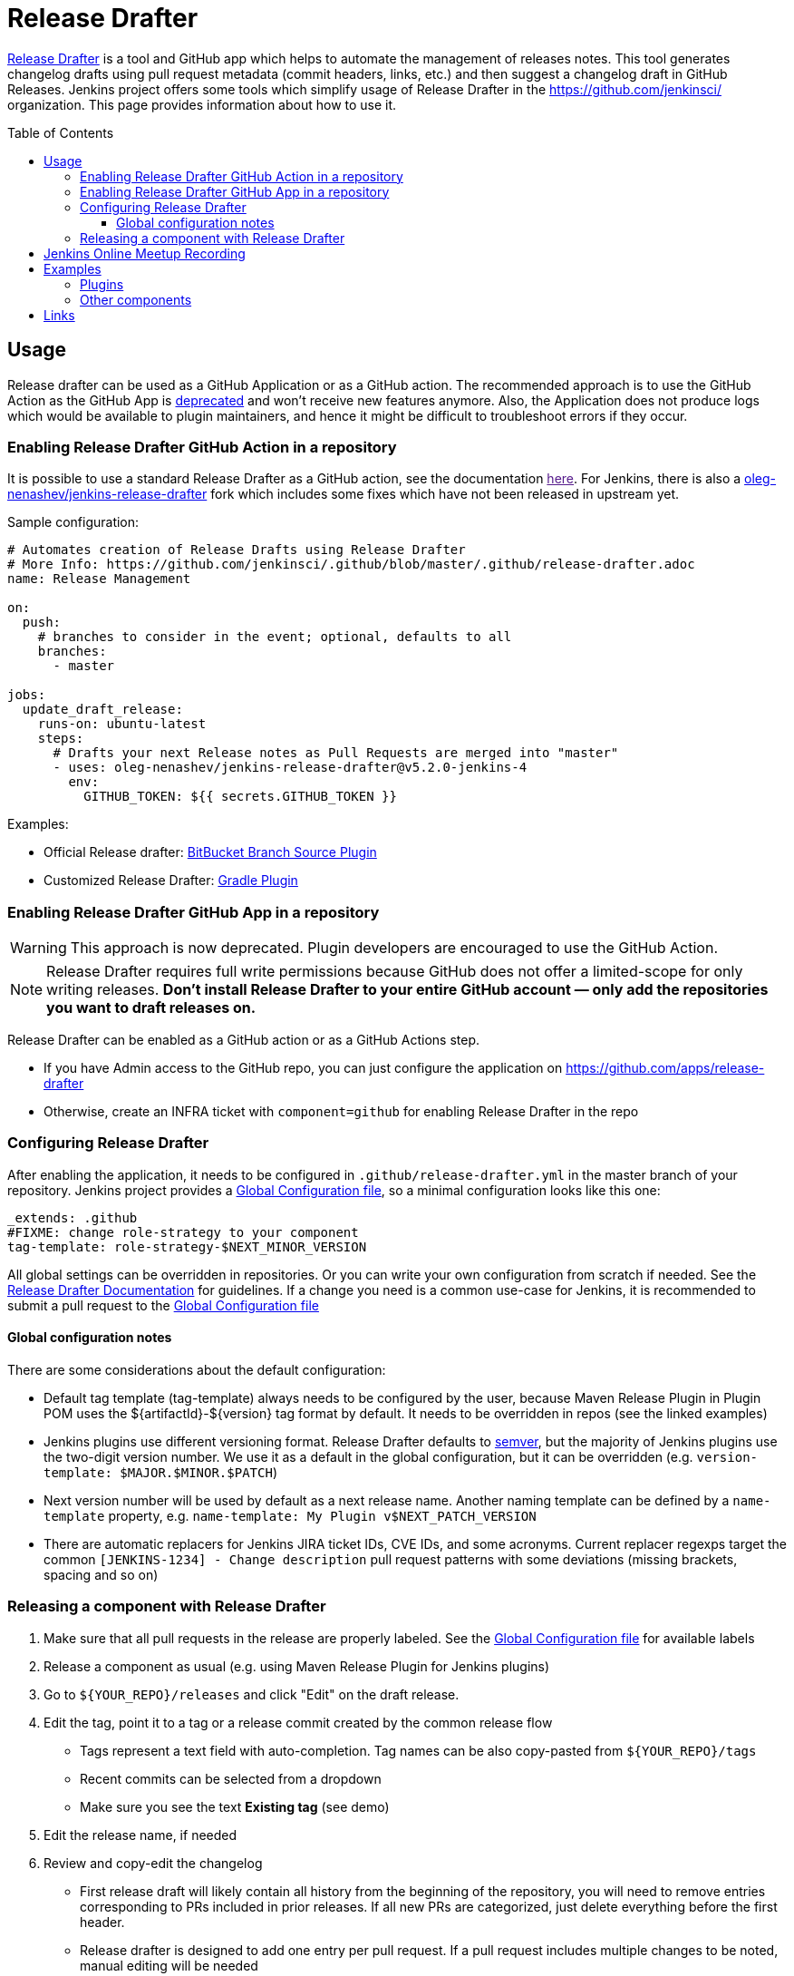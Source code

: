 Release Drafter
===============
:toc:
:toc-placement: preamble
:toclevels: 3

link:https://github.com/toolmantim/release-drafter[Release Drafter] is a tool and GitHub app which helps to automate the management of releases notes.
This tool generates changelog drafts using pull request metadata (commit headers, links, etc.) and then suggest a changelog draft in GitHub Releases.
Jenkins project offers some tools which simplify usage of Release Drafter in the https://github.com/jenkinsci/ organization.
This page provides information about how to use it.

== Usage

Release drafter can be used as a GitHub Application or as a GitHub action.
The recommended approach is to use the GitHub Action as the GitHub App is link:https://github.com/release-drafter/release-drafter/blob/master/docs/github-app.md[deprecated] and won't receive new features anymore.
Also, the Application does not produce logs which would be available to plugin maintainers,
and hence it might be difficult to troubleshoot errors if they occur.

=== Enabling Release Drafter GitHub Action in a repository

It is possible to use a standard Release Drafter as a GitHub action, see the documentation link:[here].
For Jenkins, there is also a link:https://github.com/oleg-nenashev/jenkins-release-drafter[oleg-nenashev/jenkins-release-drafter] fork which includes some fixes which have not been released in upstream yet.

Sample configuration:

```yaml
# Automates creation of Release Drafts using Release Drafter
# More Info: https://github.com/jenkinsci/.github/blob/master/.github/release-drafter.adoc
name: Release Management

on:
  push:
    # branches to consider in the event; optional, defaults to all
    branches:
      - master

jobs:
  update_draft_release:
    runs-on: ubuntu-latest
    steps:
      # Drafts your next Release notes as Pull Requests are merged into "master"
      - uses: oleg-nenashev/jenkins-release-drafter@v5.2.0-jenkins-4
        env:
          GITHUB_TOKEN: ${{ secrets.GITHUB_TOKEN }}
```

Examples:

* Official Release drafter: link:https://github.com/jenkinsci/bitbucket-branch-source-plugin/blob/master/.github/workflows/release-management.yml[BitBucket Branch Source Plugin]
* Customized Release Drafter: link:https://github.com/jenkinsci/gradle-plugin/blob/master/.github/workflows/release-drafter.yml[Gradle Plugin]

=== Enabling Release Drafter GitHub App in a repository

WARNING: This approach is now deprecated.
Plugin developers are encouraged to use the GitHub Action.

NOTE: Release Drafter requires full write permissions because GitHub does not offer a limited-scope for only writing releases. 
**Don't install Release Drafter to your entire GitHub account — only add the repositories you want to draft releases on.**

Release Drafter can be enabled as a GitHub action or as a GitHub Actions step.

* If you have Admin access to the GitHub repo, you can just configure the application on https://github.com/apps/release-drafter
* Otherwise, create an INFRA ticket with `component=github` for enabling Release Drafter in the repo


=== Configuring Release Drafter

After enabling the application, it needs to be configured in `.github/release-drafter.yml` in the master branch of your repository.
Jenkins project provides a link:./release-drafter.yml[Global Configuration file], so a minimal configuration looks like this one:

```yml
_extends: .github
#FIXME: change role-strategy to your component
tag-template: role-strategy-$NEXT_MINOR_VERSION
```

All global settings can be overridden in repositories.
Or you can write your own configuration from scratch if needed.
See the link:https://github.com/toolmantim/release-drafter/blob/master/README.md[Release Drafter Documentation] for guidelines.
If a change you need is a common use-case for Jenkins, it is recommended to submit a pull request to the link:./release-drafter.yml[Global Configuration file] 

==== Global configuration notes

There are some considerations about the default configuration:

* Default tag template (tag-template) always needs to be configured by the user, 
 because Maven Release Plugin in Plugin POM uses the ${artifactId}-${version} tag format by default. 
 It needs to be overridden in repos (see the linked examples)
* Jenkins plugins use different versioning format. 
  Release Drafter defaults to link:https://semver.org/[semver], but the majority of Jenkins plugins use the two-digit version number. 
  We use it as a default in the global configuration, but it can be overridden (e.g. `version-template: $MAJOR.$MINOR.$PATCH`)
* Next version number will be used by default as a next release name.
  Another naming template can be defined by a `name-template` property, e.g. `name-template: My Plugin v$NEXT_PATCH_VERSION`
* There are automatic replacers for Jenkins JIRA ticket IDs, CVE IDs, and some acronyms.
  Current replacer regexps target the common `[JENKINS-1234] - Change description` pull request patterns with some deviations 
  (missing brackets, spacing and so on)

=== Releasing a component with Release Drafter

1. Make sure that all pull requests in the release are properly labeled.
   See the link:./release-drafter.yml[Global Configuration file] for available labels
2. Release a component as usual (e.g. using Maven Release Plugin for Jenkins plugins)
3. Go to `${YOUR_REPO}/releases` and click "Edit" on the draft release. 
4. Edit the tag, point it to a tag or a release commit created by the common release flow
** Tags represent a text field with auto-completion. Tag names can be also copy-pasted from `${YOUR_REPO}/tags`
** Recent commits can be selected from a dropdown
** Make sure you see the text *Existing tag* (see demo)
5. Edit the release name, if needed
6. Review and copy-edit the changelog
** First release draft will likely contain all history from the beginning of the repository,
   you will need to remove entries corresponding to PRs included in prior releases.
   If all new PRs are categorized, just delete everything before the first header.
** Release drafter is designed to add one entry per pull request.
   If a pull request includes multiple changes to be noted, manual editing will be needed
7. Click the _Publish_ button

Watch this link:https://youtu.be/lphs-7s4NtQ[demo] of steps 3–7.

== Jenkins Online Meetup Recording

On Nov 22, 2019, we have recorded a Jenkins Online Meetup with the overview of Release Drafter in Jenkins:

* link:https://docs.google.com/presentation/d/16T5IkmVKQPrjjizMHeTk4c9w-LSFNve8Qrl5NXW8PAE/edit#slide=id.g757db77c90_0_177[Slides]
* link:https://youtu.be/PaQsvli92XY?t=3801[Video]
* link:https://www.meetup.com/Jenkins-online-meetup/events/266465039/[Meetup page]

== Examples

Below you can find examples of changelogs with enabled Release Drafter.
Configurations can be found in ".github/release-drafter.yml" for every repo.

=== Plugins

* link:https://github.com/jenkinsci/configuration-as-code-plugin/releases[Configuration-as-Code Plugin]
* link:https://github.com/jenkinsci/blueocean-plugin/releases[BlueOcean Plugin]
* link:https://github.com/jenkinsci/role-strategy-plugin/releases[Role Strategy Plugin]
* link:https://github.com/jenkinsci/slack-plugin/releases[Slack Plugin]

=== Other components

* link:https://github.com/jenkinsci/plugin-pom/releases[Jenkins Plugin POM]
* link:https://github.com/jenkinsci/jenkins-test-harness/releases[Jenkins Test Harness]
* link:https://github.com/jenkinsci/jenkinsfile-runner/releases[Jenkinsfile Runner]

== Links

* link:https://github.com/toolmantim/release-drafter/blob/master/README.md[Release Drafter Documentation]
* link:https://groups.google.com/forum/#!searchin/jenkinsci-dev/release$20drafter%7Csort:date/jenkinsci-dev/dOs8YRQwQiI/dtHYRTSuBwAJ[Developer mailing list discussion]
